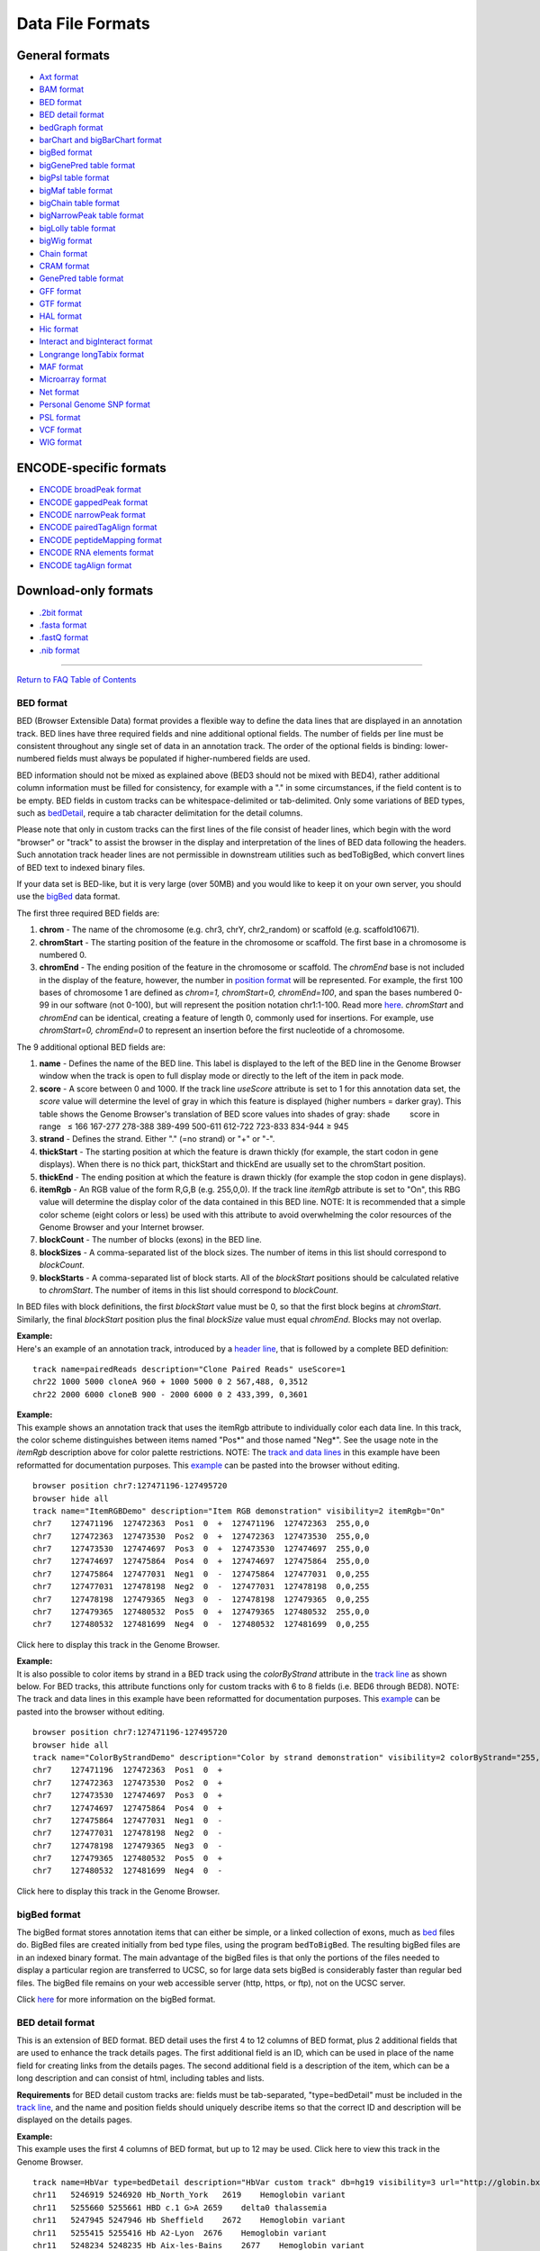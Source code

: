 *****************
Data File Formats
*****************


General formats
===============
               

-  `Axt format <../goldenPath/help/axt.html>`__

-  `BAM format <#format5.1>`__

-  `BED format <#format1>`__

-  `BED detail format <#format1.7>`__

-  `bedGraph format <#format1.8>`__

-  `barChart and bigBarChart format <#format21>`__

-  `bigBed format <#format1.5>`__

-  `bigGenePred table format <#format9.1>`__

-  `bigPsl table format <#format9.2>`__

-  `bigMaf table format <#format9.3>`__

-  `bigChain table format <#format9.4>`__

-  `bigNarrowPeak table format <#format9.5>`__

-  `bigLolly table format <#format9.6>`__

-  `bigWig format <#format6.1>`__

-  `Chain format <../goldenPath/help/chain.html>`__

-  `CRAM format <#format5.2>`__

-  `GenePred table format <#format9>`__

-  `GFF format <#format3>`__

-  `GTF format <#format4>`__

-  `HAL format <#format20>`__

-  `Hic format <#format23>`__

-  `Interact and bigInteract format <#format22>`__

-  `Longrange longTabix format <#format24>`__

-  `MAF format <#format5>`__

-  `Microarray format <#format6.5>`__

-  `Net format <../goldenPath/help/net.html>`__

-  `Personal Genome SNP format <#format10>`__

-  `PSL format <#format2>`__

-  `VCF format <#format10.1>`__

-  `WIG format <#format6>`__

ENCODE-specific formats
======================= 

-  `ENCODE broadPeak format <#format13>`__
-  `ENCODE gappedPeak format <#format14>`__
-  `ENCODE narrowPeak format <#format12>`__
-  `ENCODE pairedTagAlign format <#format16>`__
-  `ENCODE peptideMapping format <#format17>`__
-  `ENCODE RNA elements format <#format11>`__
-  `ENCODE tagAlign format <#format15>`__

Download-only formats
=====================

-  `.2bit format <#format7>`__
-  `.fasta format <#format18>`__
-  `.fastQ format <#format19>`__
-  `.nib format <#format8>`__

--------------

`Return to FAQ Table of Contents <index.html>`__

BED format
----------

BED (Browser Extensible Data) format provides a flexible way to define
the data lines that are displayed in an annotation track. BED lines have
three required fields and nine additional optional fields. The number of
fields per line must be consistent throughout any single set of data in
an annotation track. The order of the optional fields is binding:
lower-numbered fields must always be populated if higher-numbered fields
are used.

BED information should not be mixed as explained above (BED3 should not
be mixed with BED4), rather additional column information must be filled
for consistency, for example with a "." in some circumstances, if the
field content is to be empty. BED fields in custom tracks can be
whitespace-delimited or tab-delimited. Only some variations of BED
types, such as `bedDetail <../FAQ/FAQformat.html#format1.7>`__, require
a tab character delimitation for the detail columns.

Please note that only in custom tracks can the first lines of the file
consist of header lines, which begin with the word "browser" or "track"
to assist the browser in the display and interpretation of the lines of
BED data following the headers. Such annotation track header lines are
not permissible in downstream utilities such as bedToBigBed, which
convert lines of BED text to indexed binary files.

If your data set is BED-like, but it is very large (over 50MB) and you
would like to keep it on your own server, you should use the
`bigBed <../goldenPath/help/bigBed.html>`__ data format.

The first three required BED fields are:

#. **chrom** - The name of the chromosome (e.g. chr3, chrY, chr2_random)
   or scaffold (e.g. scaffold10671).
#. **chromStart** - The starting position of the feature in the
   chromosome or scaffold. The first base in a chromosome is numbered 0.
#. **chromEnd** - The ending position of the feature in the chromosome
   or scaffold. The *chromEnd* base is not included in the display of
   the feature, however, the number in `position
   format <FAQtracks#tracks1>`__ will be represented. For example, the
   first 100 bases of chromosome 1 are defined as *chrom=1,
   chromStart=0, chromEnd=100*, and span the bases numbered 0-99 in our
   software (not 0-100), but will represent the position notation
   chr1:1-100. Read more
   `here <http://genome.ucsc.edu/blog/the-ucsc-genome-browser-coordinate-counting-systems/>`__.
   *chromStart* and *chromEnd* can be identical, creating a feature of
   length 0, commonly used for insertions. For example, use
   *chromStart=0, chromEnd=0* to represent an insertion before the first
   nucleotide of a chromosome.

The 9 additional optional BED fields are:

#. **name** - Defines the name of the BED line. This label is displayed
   to the left of the BED line in the Genome Browser window when the
   track is open to full display mode or directly to the left of the
   item in pack mode.
#. **score** - A score between 0 and 1000. If the track line *useScore*
   attribute is set to 1 for this annotation data set, the *score* value
   will determine the level of gray in which this feature is displayed
   (higher numbers = darker gray). This table shows the Genome Browser's
   translation of BED score values into shades of gray: shade          
           score in range   ≤ 166 167-277 278-388 389-499 500-611
   612-722 723-833 834-944 ≥ 945
#. **strand** - Defines the strand. Either "." (=no strand) or "+" or
   "-".
#. **thickStart** - The starting position at which the feature is drawn
   thickly (for example, the start codon in gene displays). When there
   is no thick part, thickStart and thickEnd are usually set to the
   chromStart position.
#. **thickEnd** - The ending position at which the feature is drawn
   thickly (for example the stop codon in gene displays).
#. **itemRgb** - An RGB value of the form R,G,B (e.g. 255,0,0). If the
   track line *itemRgb* attribute is set to "On", this RBG value will
   determine the display color of the data contained in this BED line.
   NOTE: It is recommended that a simple color scheme (eight colors or
   less) be used with this attribute to avoid overwhelming the color
   resources of the Genome Browser and your Internet browser.
#. **blockCount** - The number of blocks (exons) in the BED line.
#. **blockSizes** - A comma-separated list of the block sizes. The
   number of items in this list should correspond to *blockCount*.
#. **blockStarts** - A comma-separated list of block starts. All of the
   *blockStart* positions should be calculated relative to *chromStart*.
   The number of items in this list should correspond to *blockCount*.

In BED files with block definitions, the first *blockStart* value must
be 0, so that the first block begins at *chromStart*. Similarly, the
final *blockStart* position plus the final *blockSize* value must equal
*chromEnd*. Blocks may not overlap.

| **Example:**
| Here's an example of an annotation track, introduced by a `header
  line <FAQcustom.html#custom11>`__, that is followed by a complete BED
  definition:

::

   track name=pairedReads description="Clone Paired Reads" useScore=1
   chr22 1000 5000 cloneA 960 + 1000 5000 0 2 567,488, 0,3512
   chr22 2000 6000 cloneB 900 - 2000 6000 0 2 433,399, 0,3601

| **Example:**
| This example shows an annotation track that uses the itemRgb attribute
  to individually color each data line. In this track, the color scheme
  distinguishes between items named "Pos*" and those named "Neg*". See
  the usage note in the *itemRgb* description above for color palette
  restrictions. NOTE: The `track and data
  lines <FAQcustom.html#custom11>`__ in this example have been
  reformatted for documentation purposes. This
  `example <../goldenPath/help/ItemRGBDemo.txt>`__ can be pasted into
  the browser without editing.

::

   browser position chr7:127471196-127495720
   browser hide all
   track name="ItemRGBDemo" description="Item RGB demonstration" visibility=2 itemRgb="On"
   chr7    127471196  127472363  Pos1  0  +  127471196  127472363  255,0,0
   chr7    127472363  127473530  Pos2  0  +  127472363  127473530  255,0,0
   chr7    127473530  127474697  Pos3  0  +  127473530  127474697  255,0,0
   chr7    127474697  127475864  Pos4  0  +  127474697  127475864  255,0,0
   chr7    127475864  127477031  Neg1  0  -  127475864  127477031  0,0,255
   chr7    127477031  127478198  Neg2  0  -  127477031  127478198  0,0,255
   chr7    127478198  127479365  Neg3  0  -  127478198  127479365  0,0,255
   chr7    127479365  127480532  Pos5  0  +  127479365  127480532  255,0,0
   chr7    127480532  127481699  Neg4  0  -  127480532  127481699  0,0,255

Click here to display this track in the Genome Browser.

| **Example:**
| It is also possible to color items by strand in a BED track using the
  *colorByStrand* attribute in the `track
  line <FAQcustom.html#custom11>`__ as shown below. For BED tracks, this
  attribute functions only for custom tracks with 6 to 8 fields (i.e.
  BED6 through BED8). NOTE: The track and data lines in this example
  have been reformatted for documentation purposes. This
  `example <../goldenPath/help/ColorByStrandDemo.txt>`__ can be pasted
  into the browser without editing.

::

   browser position chr7:127471196-127495720
   browser hide all
   track name="ColorByStrandDemo" description="Color by strand demonstration" visibility=2 colorByStrand="255,0,0 0,0,255"
   chr7    127471196  127472363  Pos1  0  +
   chr7    127472363  127473530  Pos2  0  +
   chr7    127473530  127474697  Pos3  0  +
   chr7    127474697  127475864  Pos4  0  +
   chr7    127475864  127477031  Neg1  0  -
   chr7    127477031  127478198  Neg2  0  -
   chr7    127478198  127479365  Neg3  0  -
   chr7    127479365  127480532  Pos5  0  +
   chr7    127480532  127481699  Neg4  0  -

Click here to display this track in the Genome Browser.

bigBed format
-------------

The bigBed format stores annotation items that can either be simple, or
a linked collection of exons, much as `bed <#format1>`__ files do.
BigBed files are created initially from bed type files, using the
program ``bedToBigBed``. The resulting bigBed files are in an indexed
binary format. The main advantage of the bigBed files is that only the
portions of the files needed to display a particular region are
transferred to UCSC, so for large data sets bigBed is considerably
faster than regular bed files. The bigBed file remains on your web
accessible server (http, https, or ftp), not on the UCSC server.

Click `here <../goldenPath/help/bigBed.html>`__ for more information on
the bigBed format.

BED detail format
-----------------

This is an extension of BED format. BED detail uses the first 4 to 12
columns of BED format, plus 2 additional fields that are used to enhance
the track details pages. The first additional field is an ID, which can
be used in place of the name field for creating links from the details
pages. The second additional field is a description of the item, which
can be a long description and can consist of html, including tables and
lists.

**Requirements** for BED detail custom tracks are: fields must be
tab-separated, "type=bedDetail" must be included in the `track
line <../goldenPath/help/customTrack.html#TRACK>`__, and the name and
position fields should uniquely describe items so that the correct ID
and description will be displayed on the details pages.

| **Example:**
| This example uses the first 4 columns of BED format, but up to 12 may
  be used. Click here to view this track in the Genome Browser.

::

   track name=HbVar type=bedDetail description="HbVar custom track" db=hg19 visibility=3 url="http://globin.bx.psu.edu/cgi-bin/hbvar/query_vars3?display_format=page&mode=output&id=$$"
   chr11   5246919 5246920 Hb_North_York   2619    Hemoglobin variant
   chr11   5255660 5255661 HBD c.1 G>A 2659    delta0 thalassemia
   chr11   5247945 5247946 Hb Sheffield    2672    Hemoglobin variant
   chr11   5255415 5255416 Hb A2-Lyon  2676    Hemoglobin variant
   chr11   5248234 5248235 Hb Aix-les-Bains    2677    Hemoglobin variant 

bedGraph format
---------------

The bedGraph format allows display of continuous-valued data in track
format. This display type is useful for probability scores and
transcriptome data. This track type is similar to the `WIG <#format6>`__
format, but unlike the WIG format, data exported in the bedGraph format
are preserved in their original state. This can be seen on export using
the table browser. For more information about the bedGraph format,
please see the `bedGraph <../goldenPath/help/bedgraph.html>`__ details
page.

If you have a very large data set and you would like to keep it on your
own server, you should use the `bigWig <#format6.1>`__ format.

PSL format
----------

PSL lines represent alignments, and are typically taken from files
generated by BLAT or psLayout. See the `BLAT
documentation <../goldenPath/help/hgTracksHelp.html#BLATAlign>`__ for
more details. All of the following fields are required on each data line
within a PSL file:

#. **matches** - Number of bases that match that aren't repeats
#. **misMatches** - Number of bases that don't match
#. **repMatches** - Number of bases that match but are part of repeats
#. **nCount** - Number of "N" bases
#. **qNumInsert** - Number of inserts in query
#. **qBaseInsert** - Number of bases inserted in query
#. **tNumInsert** - Number of inserts in target
#. **tBaseInsert** - Number of bases inserted in target
#. **strand** - "+" or &quot-" for query strand. For translated
   alignments, second "+"or "-" is for target genomic strand.
#. **qName** - Query sequence name
#. **qSize** - Query sequence size.
#. **qStart** - Alignment start position in query
#. **qEnd** - Alignment end position in query
#. **tName** - Target sequence name
#. **tSize** - Target sequence size
#. **tStart** - Alignment start position in target
#. **tEnd** - Alignment end position in target
#. **blockCount** - Number of blocks in the alignment (a block contains
   no gaps)
#. **blockSizes** - Comma-separated list of sizes of each block. If the
   query is a protein and the target the genome, blockSizes are in amino
   acids. See below for more information on protein query PSLs.
#. **qStarts** - Comma-separated list of starting positions of each
   block in query
#. **tStarts** - Comma-separated list of starting positions of each
   block in target

| **Example:**
| Here is an example of an annotation track in PSL format.

::

   browser position chr22:13073000-13074000
   browser hide all
   track name=fishBlats description="Fish BLAT" visibility=2 useScore=1
   59 9 0 0 1 823 1 96 +- FS_CONTIG_48080_1 1955 171 1062 chr22 47748585 13073589 13073753 2 48,20,  171,1042,  34674832,34674976,
   59 7 0 0 1 55 1 55 +- FS_CONTIG_26780_1 2825 2456 2577 chr22 47748585 13073626 13073747 2 21,45,  2456,2532,  34674838,34674914,
   59 7 0 0 1 55 1 55 -+ FS_CONTIG_26780_1 2825 2455 2676 chr22 47748585 13073727 13073848 2 45,21,  249,349,  13073727,13073827, 

Click here to display this track in the Genome Browser.

Be aware that the coordinates for a negative strand in a dna query PSL
line are handled in a special way. In the *qStart* and *qEnd* fields,
the coordinates indicate the position where the query matches from the
point of view of the forward strand, even when the match is on the
reverse strand. However, in the *qStarts* list, the coordinates are
reversed.

| **Example:**
| Here is a 61-mer containing 2 blocks that align on the minus strand
  and 2 blocks that align on the plus strand (this sometimes happens due
  to assembly errors):

::

   0         1         2         3         4         5         6 tens position in query  
   0123456789012345678901234567890123456789012345678901234567890 ones position in query   
                         ++++++++++++++                    +++++ plus strand alignment on query   
       ------------------              --------------------      minus strand alignment on query   
   0987654321098765432109876543210987654321098765432109876543210 ones position in query negative strand coordinates
   6         5         4         3         2         1         0 tens position in query negative strand coordinates

   Plus strand:   
        qStart=22
        qEnd=61 
        blockSizes=14,5 
        qStarts=22,56 
                     
   Minus strand:   
        qStart=4 
        qEnd=56 
        blockSizes=20,18 
        qStarts=5,39 

Essentially, the minus strand *blockSizes* and *qStarts* are what you
would get if you reverse-complemented the query. However, the *qStart*
and *qEnd* are not reversed. Use the following formulas to convert one
to the other:

::

   Negative-strand-coordinate-qStart = qSize - qEnd   = 61 - 56 =  5
   Negative-strand-coordinate-qEnd   = qSize - qStart = 61 -  4 = 57

BLAT this actual sequence against hg19 for a real-world example:

::

   CCCC
   GGGTAAAATGAGTTTTTT
   GGTCCAATCTTTTA
   ATCCACTCCCTACCCTCCTA
   GCAAG

Look for the alignment on the negative strand (-) of chr21, which
conveniently aligns to the window chr21:10,000,001-10,000,061.

Browser window coordinates are 1-based [start,end] while PSL coordinates
are 0-based [start,end), so a start of 10,000,001 in the browser
corresponds to a start of 10,000,000 in the PSL. Subtracting 10,000,000
from the target (chromosome) position in PSL gives the query negative
strand coordinate above.

The 4, 14, and 5 bases at beginning, middle, and end were chosen to not
match with the genome at the corresponding position.

| **Translated Queries:**
| Translated queries translate both the query and target dna into amino
  acids for greater sensitivity. They are also used for protein search,
  although in that case the query does not need to be translated. For
  these search types, the strand field lists two values, the first for
  the query strand (qStrand) and the second for the target strand
  (tStrand).
| The following rules apply, where x can be q or t:
| If xStrand is negative, the xStarts list has negative-strand
  coordinates.
| However, the xStart,xEnd values are always given in positive-strand
  coordinates, regardless of xStrand.

| **Protein Query:**
| A protein query consists of amino acids. To align amino acids against
  a database of nucleic acids, each target chromosome is first
  translated into amino acids for each of the six different reading
  frames. The resulting protein PSL is a hybrid; the query fields are
  all in amino acid coordinates and sizes, while the target database
  fields are in nucleic acid chromosome coordinates and sizes. The
  fields shared by query and target are blockCount and blockSizes. But
  blockSizes differ between query (AA) and target (NA), so a single
  field cannot represent both. A choice was therefore made to report the
  blockSizes field in amino acids since it is a protein query.

To find the size of a target exon in nucleic acids, use the formula:

::

   blockSizes[exonNumber]*3

Or, to find the end position of a target exon, use the formula:

::

   tStarts[exonNumber] + (blockSizes[exonNumber]*3)

GFF format
----------

GFF (General Feature Format) lines are based on the Sanger `GFF2
specification <http://www.sanger.ac.uk/resources/software/gff/spec.html>`__.
GFF lines have nine required fields that *must* be tab-separated. If the
fields are separated by spaces instead of tabs, the track will not
display correctly. For more information on GFF format, refer to Sanger's
`GFF page <http://www.sanger.ac.uk/resources/software/gff/>`__.

Note that there is also a GFF3 specification that is not currently
supported by the Browser. All GFF tracks must be formatted according to
Sanger's GFF2 specification.

If you would like to obtain browser data in GFF (GTF) format, please
refer to `Genes in gtf or gff
format <http://genomewiki.ucsc.edu/index.php/Genes_in_gtf_or_gff_format>`__
on the Wiki.

Here is a brief description of the GFF fields:

#. **seqname** - The name of the sequence. Must be a chromosome or
   scaffold.
#. **source** - The program that generated this feature.
#. **feature** - The name of this type of feature. Some examples of
   standard feature types are "CDS" "start_codon" "stop_codon" and
   "exon"li>
#. **start** - The starting position of the feature in the sequence. The
   first base is numbered 1.
#. **end** - The ending position of the feature (inclusive).
#. **score** - A score between 0 and 1000. If the track line *useScore*
   attribute is set to 1 for this annotation data set, the *score* value
   will determine the level of gray in which this feature is displayed
   (higher numbers = darker gray). If there is no score value, enter
   ".".
#. **strand** - Valid entries include "+", "-", or "." (for don't
   know/don't care).
#. **frame** - If the feature is a coding exon, *frame* should be a
   number between 0-2 that represents the reading frame of the first
   base. If the feature is not a coding exon, the value should be ".".
#. **group** - All lines with the same group are linked together into a
   single item.

| **Example:**
| Here's an example of a GFF-based track. This data format require tabs
  and some operating systems convert tabs to spaces. If pasting doesn't
  work, this `example's <../goldenPath/help/regulatory.txt>`__ contents
  or the url itself can be pasted into the custom track text box.

::

   browser position chr22:10000000-10025000
   browser hide all
   track name=regulatory description="TeleGene(tm) Regulatory Regions" visibility=2
   chr22   TeleGene    enhancer    10000000    10001000    500 +   .   touch1
   chr22   TeleGene    promoter    10010000    10010100    900 +   .   touch1
   chr22   TeleGene    promoter    10020000    10025000    800 -   .   touch2

Click here to display this track in the Genome Browser.

GTF format
----------

HAL format
----------

HAL is a graph-based structure to efficiently store and index multiple
genome alignments and ancestral reconstructions. HAL files are
represented in `HDF5 format <http://www.hdfgroup.org/HDF5/>`__, an open
standard for storing and indexing large, compressed scientific data
sets. Genomes within HAL are organized according to the phylogenetic
tree that relate them: each genome is segmented into pairwise DNA
alignment blocks with respect to its parent and children (if present) in
the tree. Note that if the phylogeny is unknown, a star tree can be
used. The modularity provided by this tree-based decomposition allows
for efficient querying of sub-alignments, as well as the ability to add,
remove and update genomes within the alignment with only local
modifications to the structure. Another important feature of HAL is
reference independence: alignments in this format can be queried with
respect to the coordinates of any genome they contain.

HAL files can be created or read with a comprehensive C++ API (click
`here <https://github.com/glennhickey/hal>`__ for source code and
manual). A set of command line tools is included to perform basic
operations, such as importing and exporting data, identifying mutations,
coordinate mapping (liftOver), and comparative assembly hub generation.

HAL is the native output format of the Progressive Cactus alignment
pipeline, and is included in the `Progressive
Cactus <https://github.com/glennhickey/progressiveCactus>`__
installation package.

Hic format
----------

Hic files are binary files that store contact matrices from chromatin
conformation experiments. This format is useful for displaying
interactions at a scale and depth that exceeds what can be easily
visualized with the interact and bigInteract formats. See the `hic Track
Format <../goldenPath/help/hic.html>`__ help page for more information
on creating and configuring hic tracks. More information on the hic
format itself can be found in the documentation on
`Github <https://github.com/aidenlab/juicer/wiki/Data/#hic-files>`__.
The hic format was created by the `Aiden
Lab <https://www.aidenlab.org>`__ at `Baylor College of
Medicine <https://www.bcm.edu>`__.

Interact format
---------------

The interact (and bigInteract) track format displays pairwise
interactions as arcs or half-rectangles connecting two genomic regions
on the same chromosome. Cross-chromosomal interactions can also be
represented in this format. This format is useful for displaying
functional element interactions such as SNP/gene interactions, and is
also suitable for low-density chromatin interactions, such as ChIA-PET,
and other use cases with a limited number of interactions on the genome.
It is not suitable for high-density chromatin data such as Hi-C.

Click `here <../goldenPath/help/interact.html>`__ for more information
on the interact and bigInteract formats.

Longrange longTabix format
--------------------------

The longrange track is a bed format-like file type. Each row contains
columns that define chromosome, start position (0-based), and end
position (not included), and interaction target in this format
chr2:333-444,55. For examples, see the source of this format at `WashU
Epigenome
Browser <https://epigenomegateway.readthedocs.io/en/latest/tracks.html#longrange>`__.

Also, review the enhanced
`interact <../goldenPath/help/interact.html>`__ format for information
on how to visualize pairwise interactions as arcs in the browser.

MAF format
----------

The multiple alignment format stores a series of multiple alignments in
a format that is easy to parse and relatively easy to read. This format
stores multiple alignments at the DNA level between entire genomes.
Previously used formats are suitable for multiple alignments of single
proteins or regions of DNA without rearrangements, but would require
considerable extension to cope with genomic issues such as forward and
reverse strand directions, multiple pieces to the alignment, and so
forth.

| **General Structure**
| The *.maf* format is line-oriented. Each multiple alignment ends with
  a blank line. Each sequence in an alignment is on a single line, which
  can get quite long, but there is no length limit. Words in a line are
  delimited by any white space. Lines starting with # are considered to
  be comments. Lines starting with ## can be ignored by most programs,
  but contain meta-data of one form or another.

The file is divided into paragraphs that terminate in a blank line.
Within a paragraph, the first word of a line indicates its type. Each
multiple alignment is in a separate paragraph that begins with an "a"
line and contains an "s" line for each sequence in the multiple
alignment. Some MAF files may contain other optional line types:

-  an "i" line containing information about what is in the aligned
   species DNA before and after the immediately preceding "s" line
-  an "e" line containing information about the size of the gap between
   the alignments that span the current block
-  a "q" line indicating the quality of each aligned base for the
   species

Parsers may ignore any other types of paragraphs and other types of
lines within an alignment paragraph.

| **Custom Tracks**
| The first line of a custom MAF track must be a "track" line that
  contains a name=value pair specifying the track name. Here is an
  example of a minimal track line:

::

   track name=sample

The following variables can be specified in the track line of a custom
MAF:

-  **name=sample** - Required. Name of the track.
-  **description="Sample Track"** - Optional. Assigns a long name for
   the track.
-  **frames=multiz28wayFrames** - Optional. Tells the browser which
   table to grab the gene frames from. This is usually associated with
   an N-way alignment where the name ends in the string "Frames".
-  **mafDot=on** - Optional. Use dots instead of bases when bases are
   identical.
-  **visibility=dense|pack|full** - Optional. Sets the default
   visibility mode for this track.
-  **speciesOrder="hg18 panTro2"** - Optional. White-space separated
   list specifying the order in which the sequences in the maf should be
   displayed.

The second line of a custom MAF track must be a header line as described
below.

**Header Line**

The first line of a *.maf* file begins with ##maf. This word is followed
by white-space-separated variable=value pairs. There should be *no*
white space surrounding the "=".

::

   ##maf version=1 scoring=tba.v8

The currently defined variables are:

-  **version** - Required. Currently set to one.
-  **scoring** - Optional. A name for the scoring scheme used for the
   alignments. The current scoring schemes are:

   -  *bit* - roughly corresponds to blast bit values (roughly 2 points
      per aligning base minus penalties for mismatches and inserts).
   -  *blastz* - blastz scoring scheme -- roughly 100 points per
      aligning base.
   -  *probability* - some score normalized between 0 and 1.

-  **program** - Optional. Name of the program generating the alignment.

Undefined variables are ignored by the parser.

The header line is usually followed by a comment line (it begins with a
#) that describes the parameters that were used to run the alignment
program:

::

   # tba.v8 (((human chimp) baboon) (mouse rat))

**Alignment Block Lines** (lines starting with "a" -- parameters for a
new alignment block)

::

   a score=23262.0

Each alignment begins with an "a" line that set variables for the entire
alignment block. The "a" is followed by name=value pairs. There are no
required name=value pairs. The currently defined variables are:

-  **score** -- Optional. Floating point score. If this is present, it
   is good practice to also define scoring in the first line.
-  **pass** -- Optional. Positive integer value. For programs that do
   multiple pass alignments such as blastz, this shows which pass this
   alignment came from. Typically, pass 1 will find the strongest
   alignments genome-wide, and pass 2 will find weaker alignments
   between two first-pass alignments.

**Lines starting with "s" -- a sequence within an alignment block**

::

    s hg16.chr7    27707221 13 + 158545518 gcagctgaaaaca
    s panTro1.chr6 28869787 13 + 161576975 gcagctgaaaaca
    s baboon         249182 13 +   4622798 gcagctgaaaaca
    s mm4.chr6     53310102 13 + 151104725 ACAGCTGAAAATA

The "s" lines together with the "a" lines define a multiple alignment.
The "s" lines have the following fields which are defined by position
rather than name=value pairs.

-  **src** -- The name of one of the source sequences for the alignment.
   For sequences that are resident in a browser assembly, the form
   'database.chromosome' allows automatic creation of links to other
   assemblies. Non-browser sequences are typically reference by the
   species name alone.
-  **start** -- The start of the aligning region in the source sequence.
   This is a zero-based number. If the strand field is "-" then this is
   the start relative to the reverse-complemented source sequence (see
   `Coordinate
   Transforms <http://genomewiki.ucsc.edu/index.php/Coordinate_Transforms>`__).
-  **size** -- The size of the aligning region in the source sequence.
   This number is equal to the number of non-dash characters in the
   alignment text field below.
-  **strand** -- Either "+" or "-". If "-", then the alignment is to the
   reverse-complemented source.
-  **srcSize** -- The size of the entire source sequence, not just the
   parts involved in the alignment.
-  **text** -- The nucleotides (or amino acids) in the alignment and any
   insertions (dashes) as well.

**Lines starting with "i" -- information about what's happening before
and after this block in the aligning species**

::

    s hg16.chr7    27707221 13 + 158545518 gcagctgaaaaca
    s panTro1.chr6 28869787 13 + 161576975 gcagctgaaaaca
    i panTro1.chr6 N 0 C 0
    s baboon         249182 13 +   4622798 gcagctgaaaaca
    i baboon       I 234 n 19 

The "i" lines contain information about the context of the sequence
lines immediately preceding them. The following fields are defined by
position rather than name=value pairs:

-  **src** -- The name of the source sequence for the alignment. Should
   be the same as the "s" line immediately above this line.
-  **leftStatus** -- A character that specifies the relationship between
   the sequence in this block and the sequence that appears in the
   previous block.
-  **leftCount** -- Usually the number of bases in the aligning species
   between the start of this alignment and the end of the previous one.
-  **rightStatus** -- A character that specifies the relationship
   between the sequence in this block and the sequence that appears in
   the subsequent block.
-  **rightCount** -- Usually the number of bases in the aligning species
   between the end of this alignment and the start of the next one.

The status characters can be one of the following values:

-  **C** -- the sequence before or after is contiguous with this block.
-  **I** -- there are bases between the bases in this block and the one
   before or after it.
-  **N** -- this is the first sequence from this src chrom or scaffold.
-  **n** -- this is the first sequence from this src chrom or scaffold
   but it is bridged by another alignment from a different chrom or
   scaffold.
-  **M** -- there is missing data before or after this block (Ns in the
   sequence).
-  **T** -- the sequence in this block has been used before in a
   previous block (likely a tandem duplication)

**Lines starting with "e" -- information about empty parts of the
alignment block**

::

    s hg16.chr7    27707221 13 + 158545518 gcagctgaaaaca
    e mm4.chr6     53310102 13 + 151104725 I 

The "e" lines indicate that there isn't aligning DNA for a species but
that the current block is bridged by a chain that connects blocks before
and after this block. The following fields are defined by position
rather than name=value pairs.

-  **src** -- The name of one of the source sequences for the alignment.
-  **start** -- The start of the non-aligning region in the source
   sequence. This is a zero-based number. If the strand field is "-"
   then this is the start relative to the reverse-complemented source
   sequence (see `Coordinate
   Transforms <http://genomewiki.ucsc.edu/index.php/Coordinate_Transforms>`__).
-  **size** -- The size in base pairs of the non-aligning region in the
   source sequence.
-  **strand** -- Either "+" or "-". If "-", then the alignment is to the
   reverse-complemented source.
-  **srcSize** -- The size of the entire source sequence, not just the
   parts involved in the alignment; alignment and any insertions
   (dashes) as well.
-  **status** -- A character that specifies the relationship between the
   non-aligning sequence in this block and the sequence that appears in
   the previous and subsequent blocks.

The status character can be one of the following values:

-  **C** -- the sequence before and after is contiguous implying that
   this region was either deleted in the source or inserted in the
   reference sequence. The browser draws a single line or a "-" in base
   mode in these blocks.
-  **I** -- there are non-aligning bases in the source species between
   chained alignment blocks before and after this block. The browser
   shows a double line or "=" in base mode.
-  **M** -- there are non-aligning bases in the source and more than 90%
   of them are Ns in the source. The browser shows a pale yellow bar.
-  **n** -- there are non-aligning bases in the source and the next
   aligning block starts in a new chromosome or scaffold that is bridged
   by a chain between still other blocks. The browser shows either a
   single line or a double line based on how many bases are in the gap
   between the bridging alignments.

**Lines starting with "q" -- information about the quality of each
aligned base for the species**

::

    s hg18.chr1                  32741 26 + 247249719 TTTTTGAAAAACAAACAACAAGTTGG
    s panTro2.chrUn            9697231 26 +  58616431 TTTTTGAAAAACAAACAACAAGTTGG
    q panTro2.chrUn                                   99999999999999999999999999
    s dasNov1.scaffold_179265     1474  7 +      4584 TT----------AAGCA---------
    q dasNov1.scaffold_179265                         99----------32239--------- 

The "q" lines contain a compressed version of the actual raw quality
data, representing the quality of each aligned base for the species with
a single character of 0-9 or F. The following fields are defined by
position rather than name=value pairs:

-  **src** -- The name of the source sequence for the alignment. Should
   be the same as the "s" line immediately preceding this line.

-  **value** -- A MAF quality value corresponding to the aligning
   nucleotide acid in the preceding "s" line. Insertions (dashes) in the
   preceding "s" line are represented by dashes in the "q" line as well.
   The quality value can be "F" (finished sequence) or a number derived
   from the actual quality scores (which range from 0-97) or the
   manually assigned score of 98. These numeric values are calculated
   as:

   ::

      MAF quality value = min( floor(actual quality value/5), 9 )

   This results in the following mapping:

   .. raw:: html

      <table>
      <thead>
      <tr class="header">
      <th style="text-align: center;" data-nowrap=""><strong>MAF quality value</strong></th>
      <th style="text-align: center;" data-nowrap=""><strong>Raw quality score range</strong></th>
      <th style="text-align: center;" data-nowrap=""><strong>Quality level</strong></th>
      </tr>
      </thead>
      <tbody>
      <tr class="odd">
      <td style="text-align: center;">0-8</td>
      <td style="text-align: center;">0-44</td>
      <td style="text-align: center;">Low</td>
      </tr>
      <tr class="even">
      <td style="text-align: center;">9</td>
      <td style="text-align: center;">45-97</td>
      <td style="text-align: center;">High</td>
      </tr>
      <tr class="odd">
      <td style="text-align: center;">0</td>
      <td style="text-align: center;">98</td>
      <td style="text-align: center;">Manually assigned</td>
      </tr>
      <tr class="even">
      <td style="text-align: center;">F</td>
      <td style="text-align: center;">99</td>
      <td style="text-align: center;">Finished</td>
      </tr>
      </tbody>
      </table>

**A Simple Example**

Here is a simple example of a three alignment blocks derived from five
starting sequences. The first **track** line is necessary for custom
tracks, but should be removed otherwise. Repeats are shown as lowercase,
and each block may have a subset of the input sequences. All sequence
columns and rows must contain at least one nucleotide (no columns or
rows that contain only insertions).

::

   track name=euArc visibility=pack
   ##maf version=1 scoring=tba.v8 
   # tba.v8 (((human chimp) baboon) (mouse rat)) 
                      
   a score=23262.0     
   s hg18.chr7    27578828 38 + 158545518 AAA-GGGAATGTTAACCAAATGA---ATTGTCTCTTACGGTG
   s panTro1.chr6 28741140 38 + 161576975 AAA-GGGAATGTTAACCAAATGA---ATTGTCTCTTACGGTG
   s baboon         116834 38 +   4622798 AAA-GGGAATGTTAACCAAATGA---GTTGTCTCTTATGGTG
   s mm4.chr6     53215344 38 + 151104725 -AATGGGAATGTTAAGCAAACGA---ATTGTCTCTCAGTGTG
   s rn3.chr4     81344243 40 + 187371129 -AA-GGGGATGCTAAGCCAATGAGTTGTTGTCTCTCAATGTG
                      
   a score=5062.0                    
   s hg18.chr7    27699739 6 + 158545518 TAAAGA
   s panTro1.chr6 28862317 6 + 161576975 TAAAGA
   s baboon         241163 6 +   4622798 TAAAGA 
   s mm4.chr6     53303881 6 + 151104725 TAAAGA
   s rn3.chr4     81444246 6 + 187371129 taagga

   a score=6636.0
   s hg18.chr7    27707221 13 + 158545518 gcagctgaaaaca
   s panTro1.chr6 28869787 13 + 161576975 gcagctgaaaaca
   s baboon         249182 13 +   4622798 gcagctgaaaaca
   s mm4.chr6     53310102 13 + 151104725 ACAGCTGAAAATA 

BAM format
----------

BAM is the compressed binary version of the `Sequence Alignment/Map
(SAM) <http://samtools.sourceforge.net/>`__ format, a compact and
index-able representation of nucleotide sequence alignments. Many
`next-generation sequencing and analysis
tools <http://samtools.sourceforge.net/swlist.shtml>`__ work with
SAM/BAM. For custom track display, the main advantage of indexed BAM
over PSL and other human-readable alignment formats is that only the
portions of the files needed to display a particular region are
transferred to UCSC. This makes it possible to display alignments from
files that are so large that the connection to UCSC would time out when
attempting to upload the whole file to UCSC. Both the BAM file and its
associated index file remain on your web-accessible server (http or
ftp), not on the UCSC server. UCSC temporarily caches the accessed
portions of the files to speed up interactive display.

Click `here <../goldenPath/help/bam.html>`__ for more information about
BAM custom tracks.

CRAM format
-----------

The CRAM file format is a more dense form of
`BAM <../goldenPath/help/bam.html>`__ files with the benefit of saving
much disk space. While BAM files contain all sequence data within a
file, CRAM files are smaller by taking advantage of an additional
external "reference sequence" file. This file is needed to both compress
and decompress the read information.

Click `here <../goldenPath/help/cram.html>`__ for more information on
the CRAM format.

WIG format
----------

Wiggle format (WIG) allows the display of continuous-valued data in a
track format. Click `here <../goldenPath/help/wiggle.html>`__ for more
information.

bigWig format
-------------

The bigWig format is for display of dense, continuous data that will be
displayed in the Genome Browser as a graph. BigWig files are created
initially from `wiggle <#format6>`__ (wig) type files, using the program
``wigToBigWig``. Alternatively, bigWig files can be created from
`bedGraph <../goldenPath/help/bedgraph.html>`__ files, using the program
``bedGraphToBigWig``. In either case, the resulting bigWig files are in
an indexed binary format. The main advantage of the bigWig files is that
only the portions of the files needed to display a particular region are
transferred to UCSC, so for large data sets bigWig is considerably
faster than regular wiggle files. The bigWig file remains on your web
accessible server (http, https, or ftp), not on the UCSC server. Only
the portion that is needed for the chromosomal position you are
currently viewing is locally cached as a "sparse file".

Click `here <../goldenPath/help/bigWig.html>`__ for more information on
the bigWig format.

Microarray format
-----------------

The datasets for the built-in microarray tracks in the Genome Browser
are stored in BED15 format, an extension of `BED <#format1>`__ format
that includes three additional fields: expCount, expIds, and expScores.
To display correctly in the Genome Browser, microarray tracks require
the setting of several attributes in the trackDb file associated with
the track's genome assembly. Each microarray track set must also have an
associated microarrayGroups.ra configuration file that contains
additional information about the data in each of the arrays.

User-created microarray custom tracks are similar in format to BED
custom tracks with the addition of three required track line parameters
in the header--expNames, expScale, and expStep--that mimic the trackDb
and microarrayGroups.ra settings of built-in microarray tracks.

For a complete description of the microarray track format and an
explanation of how to construct a microarray custom track, see the
`Genome Browser
Wiki <http://genomewiki.ucsc.edu/index.php/Microarray_track>`__.

.2bit format
------------

A .2bit file stores multiple DNA sequences (up to 4 Gb total) in a
compact randomly-accessible format. The file contains masking
information as well as the DNA itself.

The file begins with a 16-byte header containing the following fields:

-  **signature** - the number 0x1A412743 in the architecture of the
   machine that created the file
-  **version** - zero for now. Readers should abort if they see a
   version number higher than 0
-  **sequenceCount** - the number of sequences in the file
-  **reserved** - always zero for now

All fields are 32 bits unless noted. If the signature value is not as
given, the reader program should byte-swap the signature and check if
the swapped version matches. If so, all multiple-byte entities in the
file will have to be byte-swapped. This enables these binary files to be
used unchanged on different architectures.

The header is followed by a file index, which contains one entry for
each sequence. Each index entry contains three fields:

-  **nameSize** - a byte containing the length of the name field
-  **name** - the sequence name itself (in ASCII-compatible byte
   string), of variable length depending on nameSize
-  **offset** - the 32-bit offset of the sequence data relative to the
   start of the file, not aligned to any 4-byte padding boundary

The index is followed by the sequence records, which contain nine
fields:

-  **dnaSize** - number of bases of DNA in the sequence
-  **nBlockCount** - the number of blocks of Ns in the file
   (representing unknown sequence)
-  **nBlockStarts** - an array of length nBlockCount of 32 bit integers
   indicating the (0-based) starting position of a block of Ns
-  **nBlockSizes** - an array of length nBlockCount of 32 bit integers
   indicating the length of a block of Ns
-  **maskBlockCount** - the number of masked (lower-case) blocks
-  **maskBlockStarts** - an array of length maskBlockCount of 32 bit
   integers indicating the (0-based) starting position of a masked block
-  **maskBlockSizes** - an array of length maskBlockCount of 32 bit
   integers indicating the length of a masked block
-  **reserved** - always zero for now
-  **packedDna** - the DNA packed to two bits per base, represented as
   so: T - 00, C - 01, A - 10, G - 11. The first base is in the most
   significant 2-bit byte; the last base is in the least significant 2
   bits. For example, the sequence TCAG is represented as 00011011.

For a complete definition of all fields in the twoBit format, see
`this <http://genome-source.soe.ucsc.edu/gitlist/kent.git/raw/master/src/inc/twoBit.h>`__
description in the source code.

.nib format
-----------

The .nib format pre-dates the .2bit format and is less compact. It
describes a DNA sequence by packing two bases into each byte. Each .nib
file contains only a single sequence. The file begins with a 32-bit
signature that is 0x6BE93D3A in the architecture of the machine that
created the file (or possibly a byte-swapped version of the same number
on another machine). This is followed by a 32-bit number in the same
format that describes the number of bases in the file. Next, the bases
themselves are listed, packed two bases to the byte. The first base is
packed in the high-order 4 bits (nibble); the second base is packed in
the low-order four bits:

::

   byte = (base1<<4) + base2

The numerical representations for the bases are:

::

   0 - T
   1 - C
   2 - A
   3 - G
   4 - N (unknown)

The most significant bit in a nibble is set if the base is masked.

GenePred table format
---------------------

genePred is a table format commonly used for gene prediction tracks in
the Genome Browser. Variations of the genePred format are listed below.

If you would like to obtain browser data in GFF (GTF) format, please
refer to `Genes in gtf or gff
format <http://genomewiki.ucsc.edu/index.php/Genes_in_gtf_or_gff_format>`__
on the Wiki.

**Gene Predictions**

The following definition is used for gene prediction tables.In
alternative-splicing situations, each transcript has a row in this
table.

::

   table genePred
   "A gene prediction."
       (
       string  name;               "Name of gene"
       string  chrom;              "Chromosome name"
       char[1] strand;             "+ or - for strand"
       uint    txStart;            "Transcription start position"
       uint    txEnd;              "Transcription end position"
       uint    cdsStart;           "Coding region start"
       uint    cdsEnd;             "Coding region end"
       uint    exonCount;          "Number of exons"
       uint[exonCount] exonStarts; "Exon start positions"
       uint[exonCount] exonEnds;   "Exon end positions"
       )

**Gene Predictions (Extended)**

The following definition is used for extended gene prediction tables. In
alternative-splicing situations, each transcript has a row in this
table. The refGene table is an example of the genePredExt format.

::

   table genePredExt
   "A gene prediction with some additional info."
       (
       string name;            "Name of gene (usually transcript_id from GTF)"
       string chrom;           "Chromosome name"
       char[1] strand;         "+ or - for strand"
       uint txStart;           "Transcription start position"
       uint txEnd;             "Transcription end position"
       uint cdsStart;          "Coding region start"
       uint cdsEnd;            "Coding region end"
       uint exonCount;         "Number of exons"
       uint[exonCount] exonStarts; "Exon start positions"
       uint[exonCount] exonEnds;   "Exon end positions"
       int score;              "Score"
       string name2;           "Alternate name (e.g. gene_id from GTF)"
       string cdsStartStat;    "Status of CDS start annotation (none, unknown, incomplete, or complete)"
       string cdsEndStat;      "Status of CDS end annotation (none, unknown, incomplete, or complete)"
       lstring exonFrames;     "Exon frame offsets {0,1,2}"
       )

**Gene Predictions and RefSeq Genes with Gene Names**

A version of genePred that associates the gene name with the gene
prediction information. In alternative-splicing situations, each
transcript has a row in this table.

::

   table refFlat
   "A gene prediction with additional geneName field."
       (
       string  geneName;           "Name of gene as it appears in Genome Browser."
       string  name;               "Name of gene"
       string  chrom;              "Chromosome name"
       char[1] strand;             "+ or - for strand"
       uint    txStart;            "Transcription start position"
       uint    txEnd;              "Transcription end position"
       uint    cdsStart;           "Coding region start"
       uint    cdsEnd;             "Coding region end"
       uint    exonCount;          "Number of exons"
       uint[exonCount] exonStarts; "Exon start positions"
       uint[exonCount] exonEnds;   "Exon end positions"
       )

bigGenePred table format
------------------------

bigGenePred is a table format commonly used for gene prediction tracks
in the Genome Browser. bigGenePred format is a superset of the
`genePred <FAQformat.html#format9>`__ text-based format supported using
the `bigBed <FAQformat.html#format1.5>`__ format, so it can be
efficiently accessed over a network.

Click `here <../goldenPath/help/bigGenePred.html>`__ for more
information on the bigGenePred format.

barChart table format
---------------------

The barChart (and bigBarChart) track format displays a graph of
category-specific values over genomic regions, similar to the `GTEx
Gene <../../cgi-bin/hgTracks?db=hg38&hideTracks=1&gtexGene=pack>`__
track. This format is useful for displaying gene expression and other
datasets where it is desirable to compare a set of variables over
genomic regions.

Click `here <../goldenPath/help/barChart.html>`__ for more information
on the barChart and bigBarChart formats.

bigPsl table format
-------------------

bigPsl is a table format commonly used to store alignments in the Genome
Browser. bigPsl format is a superset of the
`PSL <FAQformat.html#format2>`__ text-based format supported using the
`bigBed <FAQformat.html#format1.5>`__ format, so it can be efficiently
accessed over a network.

Click `here <../goldenPath/help/bigPsl.html>`__ for more information on
the bigPsl format.

bigMaf table format
-------------------

bigMaf is a table format commonly used to store multiple alignments in
the Genome Browser. bigMaf format is a superset of the
`MAF <FAQformat.html#format5>`__ text-based format supported using the
`bigBed <FAQformat.html#format1.5>`__ format, so it can be efficiently
accessed over a network.

Click `here <../goldenPath/help/bigMaf.html>`__ for more information on
the bigMaf format.

bigChain table format
---------------------

bigChain is a table format commonly used to store pairwise alignments in
the Genome Browser. bigChain format is a superset of the
`chain <../goldenPath/help/chain.html>`__ text-based format supported
using the `bigBed <FAQformat.html#format1.5>`__ format, so it can be
efficiently accessed over a network.

Click `here <../goldenPath/help/bigChain.html>`__ for more information
on the bigChain format.

bigNarrowPeak format
--------------------

bigNarrowPeak is a format used to provide called peaks of signal
enrichment based on pooled, normalized (interpreted) data. It is a
BED6+4 format. bigNarrowPeak format is equivalent to the
`narrowPeak <FAQformat.html#format12>`__ text-based format supported
using the `bigBed <FAQformat.html#format1.5>`__ format, so it can be
efficiently accessed over a network.

Click `here <../goldenPath/help/bigNarrowPeak.html>`__ for more
information on the bigNarrowPeak format.

bigLolly format
---------------

bigLolly is a format used to draw a lollipop chart. The data format is a
standard bigBed format where by default the score is used to decide how
high to draw the lollipop. There are also trackDb options to specify
which fields to use for the height and width of the lollipop, as well as
to draw lines on the graph.

Click `here <../goldenPath/help/bigLolly.html>`__ for more information
on the bigLolly format.

Personal Genome SNP format
--------------------------

This format is for displaying SNPs from personal genomes. It is the same
as is used for the Genome Variants and Population Variants tracks.

#. **chrom** - The name of the chromosome (e.g. chr3, chrY, chr2_random)
   or scaffold (e.g. scaffold10671).
#. **chromStart** - The starting position of the feature in the
   chromosome or scaffold. The first base in a chromosome is numbered 0.
#. **chromEnd** - The ending position of the feature in the chromosome
   or scaffold. The *chromEnd* base is not included in the display of
   the feature. For example, the first 100 bases of a chromosome are
   defined as *chromStart=0, chromEnd=100*, and span the bases numbered
   0-99.
#. **name** - The allele or alleles, consisting of one or more A, C, T,
   or G, optionally followed by one or more "/" and another allele
   (there can be more than 2 alleles). A "-" can be used in place of a
   base to denote an insertion or deletion; if the position given is
   zero bases wide, it is an insertion. The alleles are expected to be
   for the plus strand.
#. **alleleCount** - The number of alleles listed in the name field.
#. **alleleFreq** - A comma-separated list of the frequency of each
   allele, given in the same order as the name field. If unknown, a list
   of zeroes (matching the alleleCount) should be used.
#. **alleleScores** - A comma-separated list of the quality score of
   each allele, given in the same order as the name field. If unknown, a
   list of zeroes (matching the alleleCount) should be used.

In the Genome Browser, when viewing the forward strand of the reference
genome (the normal case), the displayed alleles are relative to the
forward strand. When viewing the reverse strand of the reference genome
(via the "<--" or "reverse" button), the displayed alleles are
reverse-complemented to match the reverse strand. If the allele
frequencies are given, the coloring of the box will reflect the
frequency for each allele.

The details pages for this track type will automatically compute amino
acid changes for coding SNPs as well as give a chart of amino acid
properties if there is a non-synonymous change. (The Sift and PolyPhen
predictions that are in some of the Genome Variants subtracks are not
available.)

| **Example:**
| Here is an example of an annotation track in Personal Genome SNP
  format. The first SNP using a "-" is an insertion; the second is a
  deletion. The last 4 SNPs are in a coding region.

::

   track type=pgSnp visibility=3 db=hg19 name="pgSnp" description="Personal Genome SNP example"
   browser position chr21:31811924-31812937
   chr21   31812007    31812008    T/G 2   21,70   90,70
   chr21   31812031    31812032    T/G/A   3   9,60,7  80,80,30
   chr21   31812035    31812035    -/CGG   2   20,80   0,0
   chr21   31812088    31812093    -/CTCGG 2   30,70   0,0
   chr21   31812277    31812278    T   1   15  90
   chr21   31812771    31812772    A   1   36  80
   chr21   31812827    31812828    A/T 2   15,5    0,0
   chr21   31812879    31812880    C   1   0   0
   chr21   31812915    31812916    -   1   0   0

VCF format
----------

`Variant Call Format
(VCF) <http://www.1000genomes.org/wiki/Analysis/Variant%20Call%20Format/vcf-variant-call-format-version-41>`__
is a flexible and extendable format (now maintained by the
`GA4GH <http://ga4gh.org/#/fileformats-team>`__) for variation data such
as single nucleotide variants, insertions/deletions, copy number
variants and structural variants. When a VCF file is compressed and
indexed using `tabix <http://samtools.sourceforge.net/tabix.shtml>`__,
and made web-accessible, the Genome Browser can fetch only the portions
of the file necessary to display items in the viewed region. This makes
it possible to display alignments from files that are so large that the
connection to UCSC would time out when attempting to upload the whole
file to UCSC. Both the compressed VCF file and its tabix index file
remain on your web-accessible server (http or ftp), not on the UCSC
server. UCSC temporarily caches the accessed portions of the files to
speed up interactive display.

Go to the `VCF Track Format <../goldenPath/help/vcf.html>`__ page for
more information about VCF custom tracks.

ENCODE RNA elements: BED6 + 3 scores format
-------------------------------------------

#. **chrom** - Name of the chromosome (or contig, scaffold, etc.).
#. **chromStart** - The starting position of the feature in the
   chromosome or scaffold. The first base in a chromosome is numbered 0.
#. **chromEnd** - The ending position of the feature in the chromosome
   or scaffold. The *chromEnd* base is not included in the display of
   the feature. For example, the first 100 bases of a chromosome are
   defined as *chromStart=0, chromEnd=100*, and span the bases numbered
   0-99.
#. **name** - Name given to a region (preferably unique). Use "." if no
   name is assigned.
#. **score** - Indicates how dark the peak will be displayed in the
   browser (0-1000). If all scores were "0" when the data were submitted
   to the DCC, the DCC assigned scores 1-1000 based on signal value.
   Ideally the average signalValue per base spread is between 100-1000.
#. **strand** - +/- to denote strand or orientation (whenever
   applicable). Use "." if no orientation is assigned.
#. **level** - Expression level, e.g. RPKM or FPKM.
#. **signif** - Statistical significance, e.g. IDR.
#. **score2** - Additional measurement/count, e.g. number of reads.

ENCODE narrowPeak: Narrow (or Point-Source) Peaks format
--------------------------------------------------------

This format is used to provide called peaks of signal enrichment based
on pooled, normalized (interpreted) data. It is a BED6+4 format.

#. **chrom** - Name of the chromosome (or contig, scaffold, etc.).
#. **chromStart** - The starting position of the feature in the
   chromosome or scaffold. The first base in a chromosome is numbered 0.
#. **chromEnd** - The ending position of the feature in the chromosome
   or scaffold. The *chromEnd* base is not included in the display of
   the feature. For example, the first 100 bases of a chromosome are
   defined as *chromStart=0, chromEnd=100*, and span the bases numbered
   0-99.
#. **name** - Name given to a region (preferably unique). Use "." if no
   name is assigned.
#. **score** - Indicates how dark the peak will be displayed in the
   browser (0-1000). If all scores were "'0"' when the data were
   submitted to the DCC, the DCC assigned scores 1-1000 based on signal
   value. Ideally the average signalValue per base spread is between
   100-1000.
#. **strand** - +/- to denote strand or orientation (whenever
   applicable). Use "." if no orientation is assigned.
#. **signalValue** - Measurement of overall (usually, average)
   enrichment for the region.
#. **pValue** - Measurement of statistical significance (-log10). Use -1
   if no pValue is assigned.
#. **qValue** - Measurement of statistical significance using false
   discovery rate (-log10). Use -1 if no qValue is assigned.
#. **peak** - Point-source called for this peak; 0-based offset from
   chromStart. Use -1 if no point-source called.

Here is an example of narrowPeak format:

::

   track type=narrowPeak visibility=3 db=hg19 name="nPk" description="ENCODE narrowPeak Example"
   browser position chr1:9356000-9365000
   chr1    9356548 9356648 .       0       .       182     5.0945  -1  50
   chr1    9358722 9358822 .       0       .       91      4.6052  -1  40
   chr1    9361082 9361182 .       0       .       182     9.2103  -1  75

ENCODE broadPeak: Broad Peaks (or Regions) format
-------------------------------------------------

This format is used to provide called regions of signal enrichment based
on pooled, normalized (interpreted) data. It is a BED 6+3 format.

#. **chrom** - Name of the chromosome (or contig, scaffold, etc.).
#. **chromStart** - The starting position of the feature in the
   chromosome or scaffold. The first base in a chromosome is numbered 0.
#. **chromEnd** - The ending position of the feature in the chromosome
   or scaffold. The *chromEnd* base is not included in the display of
   the feature. For example, the first 100 bases of a chromosome are
   defined as *chromStart=0, chromEnd=100*, and span the bases numbered
   0-99. If all scores were "0" when the data were submitted to the DCC,
   the DCC assigned scores 1-1000 based on signal value. Ideally the
   average signalValue per base spread is between 100-1000.
#. **name** - Name given to a region (preferably unique). Use "." if no
   name is assigned.
#. **score** - Indicates how dark the peak will be displayed in the
   browser (0-1000).
#. **strand** - +/- to denote strand or orientation (whenever
   applicable). Use "." if no orientation is assigned.
#. **signalValue** - Measurement of overall (usually, average)
   enrichment for the region.
#. **pValue** - Measurement of statistical significance (-log10). Use -1
   if no pValue is assigned.
#. **qValue** - Measurement of statistical significance using false
   discovery rate (-log10). Use -1 if no qValue is assigned.

Here is an example of broadPeak format:

::

   track type=broadPeak visibility=3 db=hg19 name="bPk" description="ENCODE broadPeak Example"
   browser position chr1:798200-800700
   chr1     798256 798454 .       116      .       4.89716 3.70716 -1
   chr1     799435 799507 .       103      .       2.46426 1.54117 -1
   chr1     800141 800596 .       107      .       3.22803 2.12614 -1

ENCODE gappedPeak: Gapped Peaks (or Regions) format
---------------------------------------------------

This format is used to provide called regions of signal enrichment based
on pooled, normalized (interpreted) data where the regions may be
spliced or incorporate gaps in the genomic sequence. It is a BED12+3
format.

#. **chrom** - Name of the chromosome (or contig, scaffold, etc.).
#. **chromStart** - The starting position of the feature in the
   chromosome or scaffold. The first base in a chromosome is numbered 0.
#. **chromEnd** - The ending position of the feature in the chromosome
   or scaffold. The *chromEnd* base is not included in the display of
   the feature. For example, the first 100 bases of a chromosome are
   defined as *chromStart=0, chromEnd=100*, and span the bases numbered
   0-99.
#. **name** - Name given to a region (preferably unique). Use "." if no
   name is assigned.
#. **score** - Indicates how dark the peak will be displayed in the
   browser (0-1000). If all scores were "0" when the data were submitted
   to the DCC, the DCC assigned scores 1-1000 based on signal value.
   Ideally the average signalValue per base spread is between 100-1000.
#. **strand** - +/- to denote strand or orientation (whenever
   applicable). Use "." if no orientation is assigned.
#. **thickStart** - The starting position at which the feature is drawn
   thickly. Not used in gappedPeak type, set to 0.
#. **thickEnd** - The ending position at which the feature is drawn
   thickly. Not used in gappedPeak type, set to 0.
#. **itemRgb** - An RGB value of the form R,G,B (e.g. 255,0,0). Not used
   in gappedPeak type, set to 0.
#. **blockCount** - The number of blocks (exons) in the BED line.
#. **blockSizes** - A comma-separated list of the block sizes. The
   number of items in this list should correspond to *blockCount*.
#. **blockStarts** - A comma-separated list of block starts. The first
   value must be 0 and all of the *blockStart* positions should be
   calculated relative to *chromStart*. The number of items in this list
   should correspond to *blockCount*.
#. **signalValue** - Measurement of overall (usually, average)
   enrichment for the region.
#. **pValue** - Measurement of statistical significance (-log10). Use -1
   if no pValue is assigned.
#. **qValue** - Measurement of statistical significance using false
   discovery rate (-log10). Use -1 if no qValue is assigned.

Here is an example of gappedPeak format:

::

   track name=gappedPeakExample type=gappedPeak
   chr1 171000 171600 Anon_peak_1 55 . 0 0 0 2 400,100 0,500 4.04761 7.53255 5.52807

ENCODE tagAlign: BED3+3 format (historical)
-------------------------------------------

tagAlign was used in hg18, but not in subsequent assemblies. Tag
Alignment provided genomic mapping of short sequence tags. It is a
BED3+3 format.

#. **chrom** - Name of the chromosome.
#. **chromStart** - The starting position of the feature in the
   chromosome. The first base in a chromosome is numbered 0.
#. **chromEnd** - The ending position of the feature in the chromosome
   or scaffold. The chromEnd base is not included in the display of the
   feature. For example, the first 100 bases of a chromosome are defined
   as chromStart=0, chromEnd=100, and span the bases numbered 0-99.
#. **sequence** - Sequence of this read.
#. **score** - Indicates uniqueness or quality (preferably
   1000/alignmentCount).
#. **strand** - Orientation of this read (+ or -).

Here is an example of tagAlign format:

::

   chrX 8823384 8823409 AGAAGGAAAATGATGTGAAGACATA 1000 +
   chrX 8823387 8823412 TCTTATGTCTTCACATCATTTTCCT 500  -

ENCODE pairedTagAlign: BED6+2 format (historical)
-------------------------------------------------

pairedTagAlign was used in hg18, but not in subsequent assemblies. Tag
Alignment Format for Paired Reads was used to provide genomic mapping of
paired-read short sequence tags. It is a BED6+2 format.

#. **chrom** - Name of the chromosome.
#. **chromStart** - The starting position of the feature in the
   chromosome. The first base in a chromosome is numbered 0.
#. **chromEnd** - The ending position of the feature in the chromosome
   or scaffold. The chromEnd base is not included in the display of the
   feature. For example, the first 100 bases of a chromosome are defined
   as chromStart=0, chromEnd=100, and span the bases numbered 0-99.
#. **name** - Identifier of paired-read.
#. **score** - Indicates uniqueness or quality (preferably
   1000/alignment-count).
#. **strand** - Orientation of this read (+ or -).
#. **seq1** - Sequence of first read.
#. **seq2** - Sequence of second read.

ENCODE peptideMapping: BED6+4 format
------------------------------------

The peptide mapping format was used to provide genomic mapping of
proteogenomic mappings of peptides to the genome, with information that
is appropriate for assessing the confidence of the mapping.

#. **chrom** - Name of the chromosome.
#. **chromStart** - The starting position of the feature in the
   chromosome. The first base in a chromosome is numbered 0.
#. **chromEnd** - The ending position of the feature in the chromosome
   or scaffold. The chromEnd base is not included in the display of the
   feature. For example, the first 100 bases of a chromosome are defined
   as chromStart=0, chromEnd=100, and span the bases numbered 0-99.
#. **name** - The peptide sequence.
#. **score** - Indicates uniqueness or quality (preferably
   1000/alignment-count).
#. **strand** - Orientation of this read (+ or -).
#. **rawScore** - Raw score for this hit, as estimated through HMM
   analysis.
#. **spectrumId** - Non-unique identifier for the spectrum file.
#. **peptideRank** - Rank of this hit, for peptides with multiple
   genomic hits.
#. **peptideRepeatCount** - Indicates how many times this same hit was
   observed.

Fasta format
------------

Click `here <http://genetics.bwh.harvard.edu/pph/FASTA.html>`__ for
information about fasta format.

FastQ format
------------

Click `here <http://maq.sourceforge.net/fastq.shtml>`__ for information
about fastq format.
